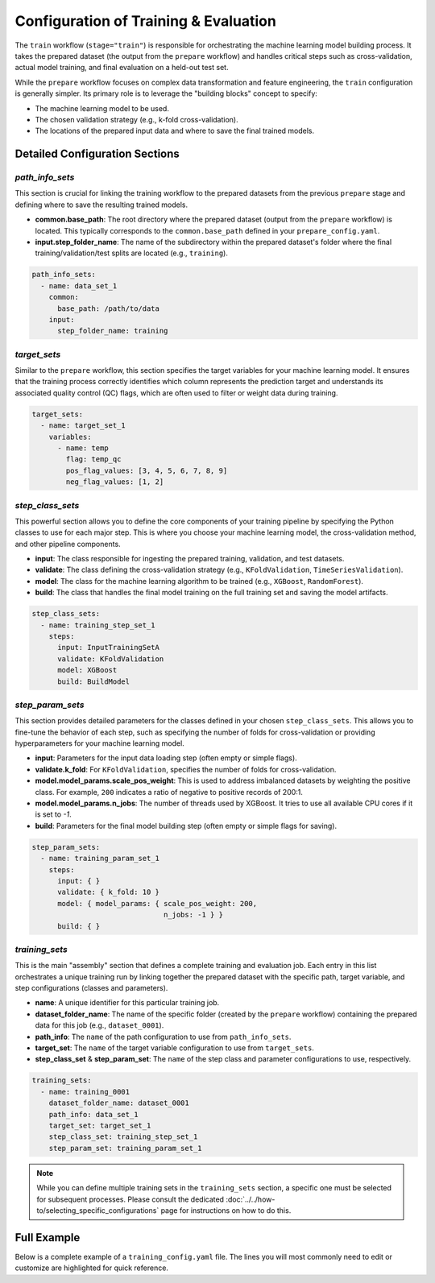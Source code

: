 Configuration of Training & Evaluation
========================================
The ``train`` workflow (``stage="train"``) is responsible for orchestrating the machine learning model building process. It takes the prepared dataset (the output from the ``prepare`` workflow) and handles critical steps such as cross-validation, actual model training, and final evaluation on a held-out test set.

While the ``prepare`` workflow focuses on complex data transformation and feature engineering, the ``train`` configuration is generally simpler. Its primary role is to leverage the "building blocks" concept to specify:

*   The machine learning model to be used.
*   The chosen validation strategy (e.g., k-fold cross-validation).
*   The locations of the prepared input data and where to save the final trained models.

Detailed Configuration Sections
-------------------------------

`path_info_sets`
^^^^^^^^^^^^^^^^
This section is crucial for linking the training workflow to the prepared datasets from the previous ``prepare`` stage and defining where to save the resulting trained models.

*   **common.base_path**: The root directory where the prepared dataset (output from the ``prepare`` workflow) is located. This typically corresponds to the ``common.base_path`` defined in your ``prepare_config.yaml``.
*   **input.step_folder_name**: The name of the subdirectory within the prepared dataset's folder where the final training/validation/test splits are located (e.g., ``training``).

.. code-block:: yaml

   path_info_sets:
     - name: data_set_1
       common:
         base_path: /path/to/data
       input:
         step_folder_name: training

`target_sets`
^^^^^^^^^^^^^
Similar to the ``prepare`` workflow, this section specifies the target variables for your machine learning model. It ensures that the training process correctly identifies which column represents the prediction target and understands its associated quality control (QC) flags, which are often used to filter or weight data during training.

.. code-block:: yaml

   target_sets:
     - name: target_set_1
       variables:
         - name: temp
           flag: temp_qc
           pos_flag_values: [3, 4, 5, 6, 7, 8, 9]
           neg_flag_values: [1, 2]

`step_class_sets`
^^^^^^^^^^^^^^^^^
This powerful section allows you to define the core components of your training pipeline by specifying the Python classes to use for each major step. This is where you choose your machine learning model, the cross-validation method, and other pipeline components.

*   **input**: The class responsible for ingesting the prepared training, validation, and test datasets.
*   **validate**: The class defining the cross-validation strategy (e.g., ``KFoldValidation``, ``TimeSeriesValidation``).
*   **model**: The class for the machine learning algorithm to be trained (e.g., ``XGBoost``, ``RandomForest``).
*   **build**: The class that handles the final model training on the full training set and saving the model artifacts.

.. code-block:: yaml

   step_class_sets:
     - name: training_step_set_1
       steps:
         input: InputTrainingSetA
         validate: KFoldValidation
         model: XGBoost
         build: BuildModel

`step_param_sets`
^^^^^^^^^^^^^^^^^
This section provides detailed parameters for the classes defined in your chosen ``step_class_sets``. This allows you to fine-tune the behavior of each step, such as specifying the number of folds for cross-validation or providing hyperparameters for your machine learning model.

*   **input**: Parameters for the input data loading step (often empty or simple flags).
*   **validate.k_fold**: For ``KFoldValidation``, specifies the number of folds for cross-validation.
*   **model.model_params.scale_pos_weight**: This is used to address imbalanced datasets by weighting the positive class. For example, ``200`` indicates a ratio of negative to positive records of 200:1.
*   **model.model_params.n_jobs**: The number of threads used by XGBoost. It tries to use all available CPU cores if it is set to `-1`.
*   **build**: Parameters for the final model building step (often empty or simple flags for saving).

.. code-block:: yaml

   step_param_sets:
     - name: training_param_set_1
       steps:
         input: { }
         validate: { k_fold: 10 }
         model: { model_params: { scale_pos_weight: 200,
                                  n_jobs: -1 } }
         build: { }

`training_sets`
^^^^^^^^^^^^^^^^^
This is the main "assembly" section that defines a complete training and evaluation job. Each entry in this list orchestrates a unique training run by linking together the prepared dataset with the specific path, target variable, and step configurations (classes and parameters).

*   **name**: A unique identifier for this particular training job.
*   **dataset_folder_name**: The name of the specific folder (created by the ``prepare`` workflow) containing the prepared data for this job (e.g., ``dataset_0001``).
*   **path_info**: The ``name`` of the path configuration to use from ``path_info_sets``.
*   **target_set**: The ``name`` of the target variable configuration to use from ``target_sets``.
*   **step_class_set** & **step_param_set**: The ``name`` of the step class and parameter configurations to use, respectively.

.. code-block:: yaml

   training_sets:
     - name: training_0001
       dataset_folder_name: dataset_0001
       path_info: data_set_1
       target_set: target_set_1
       step_class_set: training_step_set_1
       step_param_set: training_param_set_1

.. note::
   While you can define multiple training sets in the ``training_sets`` section, a specific one must be selected for subsequent processes. Please consult the dedicated :doc:`../../how-to/selecting_specific_configurations` page for instructions on how to do this.

Full Example
------------

Below is a complete example of a ``training_config.yaml`` file. The lines you will most commonly need to edit or customize are highlighted for quick reference.

.. code-block:: yaml
   :caption: Full training_config.yaml example
   :emphasize-lines: 5, 38, 39, 43, 44

   ---
   path_info_sets:
     - name: data_set_1
       common:
         base_path: /path/to/data # Root directory containing prepared data
       input:
         step_folder_name: training

   target_sets:
     - name: target_set_1
       variables:
         - name: temp
           flag: temp_qc
           pos_flag_values: [3, 4, 5, 6, 7, 8, 9]
           neg_flag_values: [1, 2]
         - name: psal
           flag: psal_qc
           pos_flag_values: [3, 4, 5, 6, 7, 8, 9]
           neg_flag_values: [1, 2]
         - name: pres
           flag: pres_qc
           pos_flag_values: [3, 4, 5, 6, 7, 8, 9]
           neg_flag_values: [1, 2]

   step_class_sets:
     - name: training_step_set_1
       steps:
         input: InputTrainingSetA
         validate: KFoldValidation
         model: XGBoost
         build: BuildModel

   step_param_sets:
     - name: training_param_set_1
       steps:
         input: { }
         validate: { k_fold: 10 }
         model: { model_params: { scale_pos_weight: 200,
                                  n_jobs: -1 } }
         build: { }

   training_sets:
     - name: training_0001  # A unique name for this training job
       dataset_folder_name: dataset_0001  # The folder name containing the prepared data for this job
       path_info: data_set_1
       target_set: target_set_1
       step_class_set: training_step_set_1
       step_param_set: training_param_set_1
